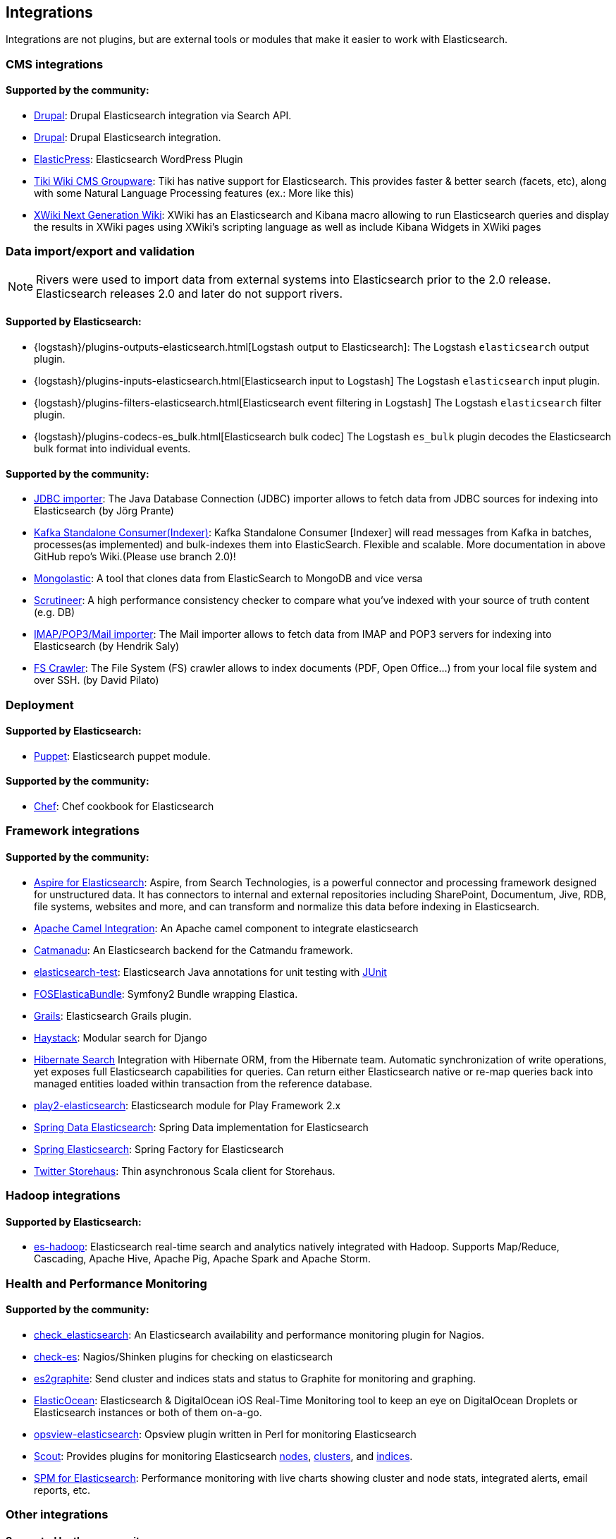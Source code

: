 [[integrations]]

== Integrations

Integrations are not plugins, but are external tools or modules that make it easier to work with Elasticsearch.

[float]
[[cms-integrations]]
=== CMS integrations

[float]
==== Supported by the community:

* http://drupal.org/project/search_api_elasticsearch[Drupal]:
  Drupal Elasticsearch integration via Search API.

* https://drupal.org/project/elasticsearch_connector[Drupal]:
  Drupal Elasticsearch integration.

* https://github.com/10up/elasticpress[ElasticPress]:
  Elasticsearch WordPress Plugin

* https://doc.tiki.org/Elasticsearch[Tiki Wiki CMS Groupware]:
  Tiki has native support for Elasticsearch. This provides faster & better
  search (facets, etc), along with some Natural Language Processing features
  (ex.: More like this)

* http://extensions.xwiki.org/xwiki/bin/view/Extension/Elastic+Search+Macro/[XWiki Next Generation Wiki]:
  XWiki has an Elasticsearch and Kibana macro allowing to run Elasticsearch queries and display the results in XWiki pages using XWiki's scripting language as well as include Kibana Widgets in XWiki pages

[float]
[[data-integrations]]
=== Data import/export and validation

NOTE: Rivers were used to import data from external systems into Elasticsearch prior to the 2.0 release. Elasticsearch
releases 2.0 and later do not support rivers.

[float]
==== Supported by Elasticsearch:

* {logstash}/plugins-outputs-elasticsearch.html[Logstash output to Elasticsearch]:
  The Logstash `elasticsearch` output plugin.
* {logstash}/plugins-inputs-elasticsearch.html[Elasticsearch input to Logstash]
  The Logstash `elasticsearch` input plugin.
* {logstash}/plugins-filters-elasticsearch.html[Elasticsearch event filtering in Logstash]
  The Logstash `elasticsearch` filter plugin.
* {logstash}/plugins-codecs-es_bulk.html[Elasticsearch bulk codec]
  The Logstash `es_bulk` plugin decodes the Elasticsearch bulk format into individual events.

[float]
==== Supported by the community:

* https://github.com/jprante/elasticsearch-jdbc[JDBC importer]:
  The Java Database Connection (JDBC) importer allows to fetch data from JDBC sources for indexing into Elasticsearch (by Jörg Prante)

* https://github.com/reachkrishnaraj/kafka-elasticsearch-standalone-consumer/tree/branch2.0[Kafka Standalone Consumer(Indexer)]:
  Kafka Standalone Consumer [Indexer] will read messages from Kafka in batches, processes(as implemented) and bulk-indexes them into ElasticSearch. Flexible and scalable. More documentation in above GitHub repo's Wiki.(Please use branch 2.0)!

* https://github.com/ozlerhakan/mongolastic[Mongolastic]:
  A tool that clones data from ElasticSearch to MongoDB and vice versa

* https://github.com/Aconex/scrutineer[Scrutineer]:
  A high performance consistency checker to compare what you've indexed
  with your source of truth content (e.g. DB)

* https://github.com/salyh/elasticsearch-imap[IMAP/POP3/Mail importer]:
  The Mail importer allows to fetch data from IMAP and POP3 servers for indexing into Elasticsearch (by Hendrik Saly)

* https://github.com/dadoonet/fscrawler[FS Crawler]:
  The File System (FS) crawler allows to index documents (PDF, Open Office...) from your local file system and over SSH. (by David Pilato)

[float]
[[deployment]]
=== Deployment

[float]
==== Supported by Elasticsearch:

* https://github.com/elastic/puppet-elasticsearch[Puppet]:
  Elasticsearch puppet module.

[float]
==== Supported by the community:

* https://github.com/elastic/cookbook-elasticsearch[Chef]:
  Chef cookbook for Elasticsearch

[float]
[[framework-integrations]]
=== Framework integrations

[float]
==== Supported by the community:

* http://www.searchtechnologies.com/aspire-for-elasticsearch[Aspire for Elasticsearch]:
  Aspire, from Search Technologies, is a powerful connector and processing
  framework designed for unstructured data. It has connectors to internal and
  external repositories including SharePoint, Documentum, Jive, RDB, file
  systems, websites and more, and can transform and normalize this data before
  indexing in Elasticsearch.

* https://camel.apache.org/elasticsearch.html[Apache Camel Integration]:
  An Apache camel component to integrate elasticsearch

* https://metacpan.org/release/Catmandu-Store-ElasticSearch[Catmanadu]:
  An Elasticsearch backend for the Catmandu framework.

* https://github.com/tlrx/elasticsearch-test[elasticsearch-test]:
  Elasticsearch Java annotations for unit testing with
  http://www.junit.org/[JUnit]

* https://github.com/FriendsOfSymfony/FOSElasticaBundle[FOSElasticaBundle]:
  Symfony2 Bundle wrapping Elastica.

* http://grails.org/plugin/elasticsearch[Grails]:
  Elasticsearch Grails plugin.

* http://haystacksearch.org/[Haystack]:
  Modular search for Django

* http://hibernate.org/search/[Hibernate Search]
  Integration with Hibernate ORM, from the Hibernate team. Automatic synchronization of write operations, yet exposes full Elasticsearch capabilities for queries. Can return either Elasticsearch native or re-map queries back into managed entities loaded within transaction from the reference database.

* https://github.com/cleverage/play2-elasticsearch[play2-elasticsearch]:
  Elasticsearch module for Play Framework 2.x

* https://github.com/spring-projects/spring-data-elasticsearch[Spring Data Elasticsearch]:
  Spring Data implementation for Elasticsearch

* https://github.com/dadoonet/spring-elasticsearch[Spring Elasticsearch]:
  Spring Factory for Elasticsearch

* https://github.com/twitter/storehaus[Twitter Storehaus]:
  Thin asynchronous Scala client for Storehaus.


[float]
[[hadoop-integrations]]
=== Hadoop integrations

[float]
==== Supported by Elasticsearch:

* link:/guide/en/elasticsearch/hadoop/current/[es-hadoop]: Elasticsearch real-time
  search and analytics natively integrated with Hadoop. Supports Map/Reduce,
  Cascading, Apache Hive, Apache Pig, Apache Spark and Apache Storm.


[float]
[[monitoring-integrations]]
=== Health and Performance Monitoring

[float]
==== Supported by the community:

* https://github.com/anchor/nagios-plugin-elasticsearch[check_elasticsearch]:
  An Elasticsearch availability and performance monitoring plugin for
  Nagios.

* https://github.com/radu-gheorghe/check-es[check-es]:
  Nagios/Shinken plugins for checking on elasticsearch

* https://github.com/mattweber/es2graphite[es2graphite]:
  Send cluster and indices stats and status to Graphite for monitoring and graphing.


* https://itunes.apple.com/us/app/elasticocean/id955278030?ls=1&mt=8[ElasticOcean]:
  Elasticsearch & DigitalOcean iOS Real-Time Monitoring tool to keep an eye on DigitalOcean Droplets or Elasticsearch instances or both of them on-a-go.

* https://github.com/rbramley/Opsview-elasticsearch[opsview-elasticsearch]:
  Opsview plugin written in Perl for monitoring Elasticsearch

* https://scoutapp.com[Scout]: Provides plugins for monitoring Elasticsearch https://scoutapp.com/plugin_urls/1331-elasticsearch-node-status[nodes], https://scoutapp.com/plugin_urls/1321-elasticsearch-cluster-status[clusters], and https://scoutapp.com/plugin_urls/1341-elasticsearch-index-status[indices].

* http://sematext.com/spm/index.html[SPM for Elasticsearch]:
  Performance monitoring with live charts showing cluster and node stats, integrated
  alerts, email reports, etc.


[[other-integrations]]
[float]
=== Other integrations

[float]
==== Supported by the community:

* https://github.com/kodcu/pes[Pes]:
  A pluggable elastic Javascript query DSL builder for Elasticsearch

* https://www.wireshark.org/[Wireshark]:
  Protocol dissection for Zen discovery, HTTP and the binary protocol

* https://www.itemsapi.com/[ItemsAPI]:
  Search backend for mobile and web


These projects appear to have been abandoned:

* http://www.github.com/neogenix/daikon[daikon]:
  Daikon Elasticsearch CLI

* https://github.com/fullscale/dangle[dangle]:
  A set of AngularJS directives that provide common visualizations for elasticsearch based on
  D3.
* https://github.com/OlegKunitsyn/eslogd[eslogd]:
  Linux daemon that replicates events to a central Elasticsearch server in realtime
